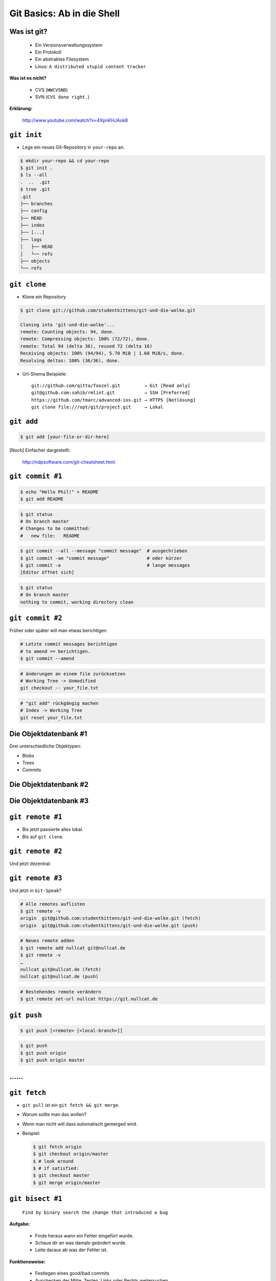 ===========================
Git Basics: Ab in die Shell
===========================

.. figure:: /_static/gitcloud.png
   :class: fill

--------------
 Was ist git?
--------------

    * Ein Versionsverwaltungssystem
    * Ein Protokoll
    * Ein abstraktes Filesystem
    * Linus: ``A distributed stupid content tracker``

**Was ist es nicht?**

    * CVS (``WWCVSND``)
    * SVN (``CVS done right.``)

**Erklärung:**

      http://www.youtube.com/watch?v=4XpnKHJAok8

--------------
``git init``
--------------

* Lege ein neues Git-Repository in ``your-repo`` an.

.. code-block:: bash

    $ mkdir your-repo && cd your-repo
    $ git init .
    $ ls --all
    .  ..  .git
    $ tree .git
    .git
    ├── branches
    ├── config
    ├── HEAD
    ├── index
    ├── [...]
    ├── logs
    │   ├── HEAD
    │   └── refs
    ├── objects
    └── refs

--------------
``git clone``
--------------

* Klone ein Repository

.. code-block:: bash

    $ git clone git://github.com/studentkittens/git-und-die-wolke.git

    Cloning into 'git-und-die-wolke'...
    remote: Counting objects: 94, done.
    remote: Compressing objects: 100% (72/72), done.
    remote: Total 94 (delta 36), reused 72 (delta 16)
    Receiving objects: 100% (94/94), 5.70 MiB | 1.60 MiB/s, done.
    Resolving deltas: 100% (36/36), done.

* Url-Shema Beispiele: ::
   
     git://github.com/qitta/foozel.git         → Git [Read only]
     git@github.com:sahib/rmlint.git           → SSH [Preferred]
     https://github.com/tmarc/advanced-ios.git → HTTPS [Notlösung]
     git clone file:///opt/git/project.git     → Lokal 


-----------
``git add``
-----------

.. code-block:: bash

   $ git add [your-file-or-dir-here]

.. image:: /_static/untracked_to_staged.png
   :align: center

[Noch] Einfacher dargestellt:

    http://ndpsoftware.com/git-cheatsheet.html

-----------------
``git commit #1``
-----------------

.. code-block:: bash

   $ echo "Hello Phil!" > README
   $ git add README

.. code-block:: bash

   $ git status
   # On branch master
   # Changes to be committed:
   #   new file:   README

.. code-block:: bash

   $ git commit --all --message "commit message"  # ausgechrieben
   $ git commit -am "commit message"              # oder kürzer
   $ git commit -a                                # lange messages
   [Editor öffnet sich]

.. code-block:: bash

   $ git status
   # On branch master
   nothing to commit, working directory clean

-----------------
``git commit #2``
-----------------

Früher oder später will man etwas berichtigen

.. code-block:: bash

    # Letzte commit messages berichtigen
    # to amend == berichtigen.
    $ git commit --amend

.. code-block:: bash

    # änderungen an einem file zurücksetzen
    # Working Tree -> Unmodified
    git checkout -- your_file.txt

.. code-block:: bash

    # "git add" rückgängig machen
    # Index -> Working Tree
    git reset your_file.txt

----------------------
Die Objektdatenbank #1
----------------------

Drei unterschiedliche Objektypen: 

* Blobs
* Trees
* Commits

.. image:: /_static/simple_tree.png
   :align: center

----------------------
Die Objektdatenbank #2
----------------------

.. image:: /_static/simple_commit.png
   :align: center
   :width: 100%

----------------------
Die Objektdatenbank #3
----------------------

.. image:: /_static/simple_branch.png
   :align: center
   :width: 100%

-----------------
``git remote #1``
-----------------
   
.. rst-class:: build

- Bis jetzt passierte alles lokal.
- Bis auf ``git clone``.

.. image:: /_static/central.png
    :align: center
    :width: 70%

-----------------
``git remote #2``
-----------------

Und jetzt dezentral:

.. image:: /_static/decentral.png
    :align: center
    :width: 70%

-----------------
``git remote #3``
-----------------

Und jetzt in ``Git-Speak``?

.. code-block:: bash

    # Alle remotes auflisten
    $ git remote -v
    origin  git@github.com:studentkittens/git-und-die-wolke.git (fetch)
    origin  git@github.com:studentkittens/git-und-die-wolke.git (push)

.. code-block:: bash

    # Neues remote adden
    $ git remote add nullcat git@nullcat.de
    $ git remote -v
    …
    nullcat git@nullcat.de (fetch)
    nullcat git@nullcat.de (push)

.. code-block:: bash

    # Bestehendes remote verändern
    $ git remote set-url nullcat https://git.nullcat.de

------------
``git push``
------------

.. code-block:: bash

    $ git push [<remote> [<local-branch>]]

.. code-block:: bash

    $ git push
    $ git push origin
    $ git push origin master
    

.. image:: /_static/push.jpg
    :align: center
    :width: 55%

--
……
--

.. figure:: /_static/af.jpg
   :class: fill


-------------
``git fetch``
-------------

.. rst-class:: build

- ``git pull`` ist ein ``git fetch && git merge``.
- Warum sollte man das wollen?
- Wenn man nicht will dass automatisch gemerged wird.
- Beispiel: 

  .. code-block:: bash

    $ git fetch origin 
    $ git checkout origin/master
    $ # look around
    $ # if satisfied:
    $ git checkout master
    $ git merge origin/master

-----------------
``git bisect #1``
-----------------

    ``Find by binary search the change that introduced a bug``

**Aufgabe:**

    - Finde heraus wann ein Fehler eingefürt wurde.
    - Schaue dir an was damals geändert wurde.
    - Leite daraus ab was der Fehler ist.

**Funktionsweise:**

    - Festlegen eines good/bad commits
    - Auschecken der Mitte, Testen, Links oder Rechts weitersuchen.

-----------------
``git bisect #2``
-----------------

Source:

.. code-block:: c

    bool is_odd(int number) {
        return !number % 2; /* Wrong! */
    }

    int main(int argc, char *argv[]) {
        printf("Odd numbers of arguments? %d!\n",
            is_odd(argc - 1) ? "Yes" : "No");
    }

Testcase:

.. code-block:: c

    void test_is_odd(void) {
        for(int i = -20; i < 20; ++i) {
            assert(is_odd(i) == (i % 2 == 1));
        }
    }

-----------------
``git bisect #3``
-----------------

.. code-block:: bash

    $ git bisect start HEAD HEAD^^^ 
    $ git bisect run make test      
    # ... viel output von $(make test) ...
    5145c8 is the first bad commit
    'bisect run' erfolgreich ausgeführt
    $ git bisect reset    # Kehre zur normalen Arbeit zurück
    $ git show 5145c8     # Zeige unterschiede im bad commit
    commit 5145c8781e30057c8e2058d1c361363e213a17f4
    Date:   Fri May 3 15:47:38 2013 +0200

        Made is_odd() better looking

    diff --git a/is_odd.c b/is_odd.c
     
     bool is_odd(int number)
     {
    -    return number % 2 == 1;
    +    return !number % 2;
     }

-----------------
``git bisect #4``
-----------------

Was lernt man draus?

    * Immer kleine commits machen!
    * Nehmt euch Zeit für eine *sinnvolle* Commit-Messages! Schlechte Beispiele
      (**\***):

        - **Some changes** - Riesiger diff.
        - **minor changes** - Complete Rewrite.
        - **Merge.** - Manuelles Merging.
            
    * ``git bisect`` ist ein gutes Argument für Unit-Tests.

\* (*Noch mehr davon:* http://whatthecommit.com/)

---------
Workflows
---------


.. image:: /_static/workflow.png
    :align: center
    :width: 110%

-------
Tooling
-------

**Plugins**

* GVim Fugitive Plugin
* Eclipse EGit
* Netbeans (bereits integriert)

|

**Standalone Tools**

* gitg (Linux Gnome)
* tig (Linux ncurses)
* gitk (bereits in git enthalten)


-----------------
Best Practices #1
-----------------

.. rst-class:: build

- ``.gitignore`` nutzen.
  
    - Keinen autogenerierten Code/Projektdateien committen.
    - Wenn nicht vermeidbar dann in eigenen Commit.
    - Für Dokumentation am besten eigenen Branch nutzen!

- Sinnvolle commit messages.

    - Siehe Folie für ``git bisect 4``.


-----------------
Best Practices #2
-----------------

.. rst-class:: build

- Ein Feature == Ein Commit.

    - Macht Debugging/Übersicht einfacher.

- Review Code before Commit.

    - Keine ``Fixed up previous commit`` Messages.

- Branches für Features nutzen.

    - Damit der ``master`` branch benutzbar bleibt.

-----------------
``git rebase #1``
-----------------

Ausgangszustand:

.. image:: /_static/gitrebase-1.png
    :align: center
    :width: 80%

-----------------
``git rebase #2``
-----------------

Ohne Rebase, mit ``git merge``:

.. code-block:: bash

    $ git checkout master 
    $ git merge experiment

.. image:: /_static/gitrebase-2.png
    :align: center
    :width: 80%

-----------------
``git rebase #3``
-----------------

Mit Rebase: 

.. code-block:: bash

    $ git checkout experiment
    $ git rebase master
    $ git checkout master
    $ git merge ex

.. image:: /_static/gitrebase-3.png
    :align: center
    :width: 90%

---
...
---

.. figure:: /_static/thanksobama.jpg
   :class: fill
